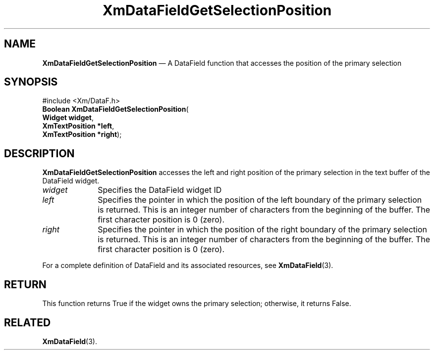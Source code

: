 '\" t
...\" TxtFieAL.sgm /main/8 1996/09/08 21:13:32 rws $
.de P!
.fl
\!!1 setgray
.fl
\\&.\"
.fl
\!!0 setgray
.fl			\" force out current output buffer
\!!save /psv exch def currentpoint translate 0 0 moveto
\!!/showpage{}def
.fl			\" prolog
.sy sed -e 's/^/!/' \\$1\" bring in postscript file
\!!psv restore
.
.de pF
.ie     \\*(f1 .ds f1 \\n(.f
.el .ie \\*(f2 .ds f2 \\n(.f
.el .ie \\*(f3 .ds f3 \\n(.f
.el .ie \\*(f4 .ds f4 \\n(.f
.el .tm ? font overflow
.ft \\$1
..
.de fP
.ie     !\\*(f4 \{\
.	ft \\*(f4
.	ds f4\"
'	br \}
.el .ie !\\*(f3 \{\
.	ft \\*(f3
.	ds f3\"
'	br \}
.el .ie !\\*(f2 \{\
.	ft \\*(f2
.	ds f2\"
'	br \}
.el .ie !\\*(f1 \{\
.	ft \\*(f1
.	ds f1\"
'	br \}
.el .tm ? font underflow
..
.ds f1\"
.ds f2\"
.ds f3\"
.ds f4\"
.ta 8n 16n 24n 32n 40n 48n 56n 64n 72n 
.TH "XmDataFieldGetSelectionPosition" "library call"
.SH "NAME"
\fBXmDataFieldGetSelectionPosition\fP \(em A DataField function that accesses the position of the primary selection
.iX "XmDataFieldGetSelection\\%Position"
.iX "DataField functions" "XmDataFieldGetSelection\\%Position"
.SH "SYNOPSIS"
.PP
.nf
#include <Xm/DataF\&.h>
\fBBoolean \fBXmDataFieldGetSelectionPosition\fP\fR(
\fBWidget \fBwidget\fR\fR,
\fBXmTextPosition \fB*left\fR\fR,
\fBXmTextPosition \fB*right\fR\fR);
.fi
.SH "DESCRIPTION"
.PP
\fBXmDataFieldGetSelectionPosition\fP accesses the left and right position of
the primary selection in the text buffer of the DataField widget\&.
.IP "\fIwidget\fP" 10
Specifies the DataField widget ID
.IP "\fIleft\fP" 10
Specifies the pointer in which the position of the left boundary of the
primary selection is returned\&. This is an integer number of characters
from the beginning of the buffer\&. The first character position is 0 (zero)\&.
.IP "\fIright\fP" 10
Specifies the pointer in which the position of the right boundary of the
primary selection is returned\&. This is an integer number of characters
from the beginning of the buffer\&. The first character position is 0 (zero)\&.
.PP
For a complete definition of DataField and its associated resources, see
\fBXmDataField\fP(3)\&.
.SH "RETURN"
.PP
This function returns True if the widget owns the primary selection;
otherwise, it returns False\&.
.SH "RELATED"
.PP
\fBXmDataField\fP(3)\&.
